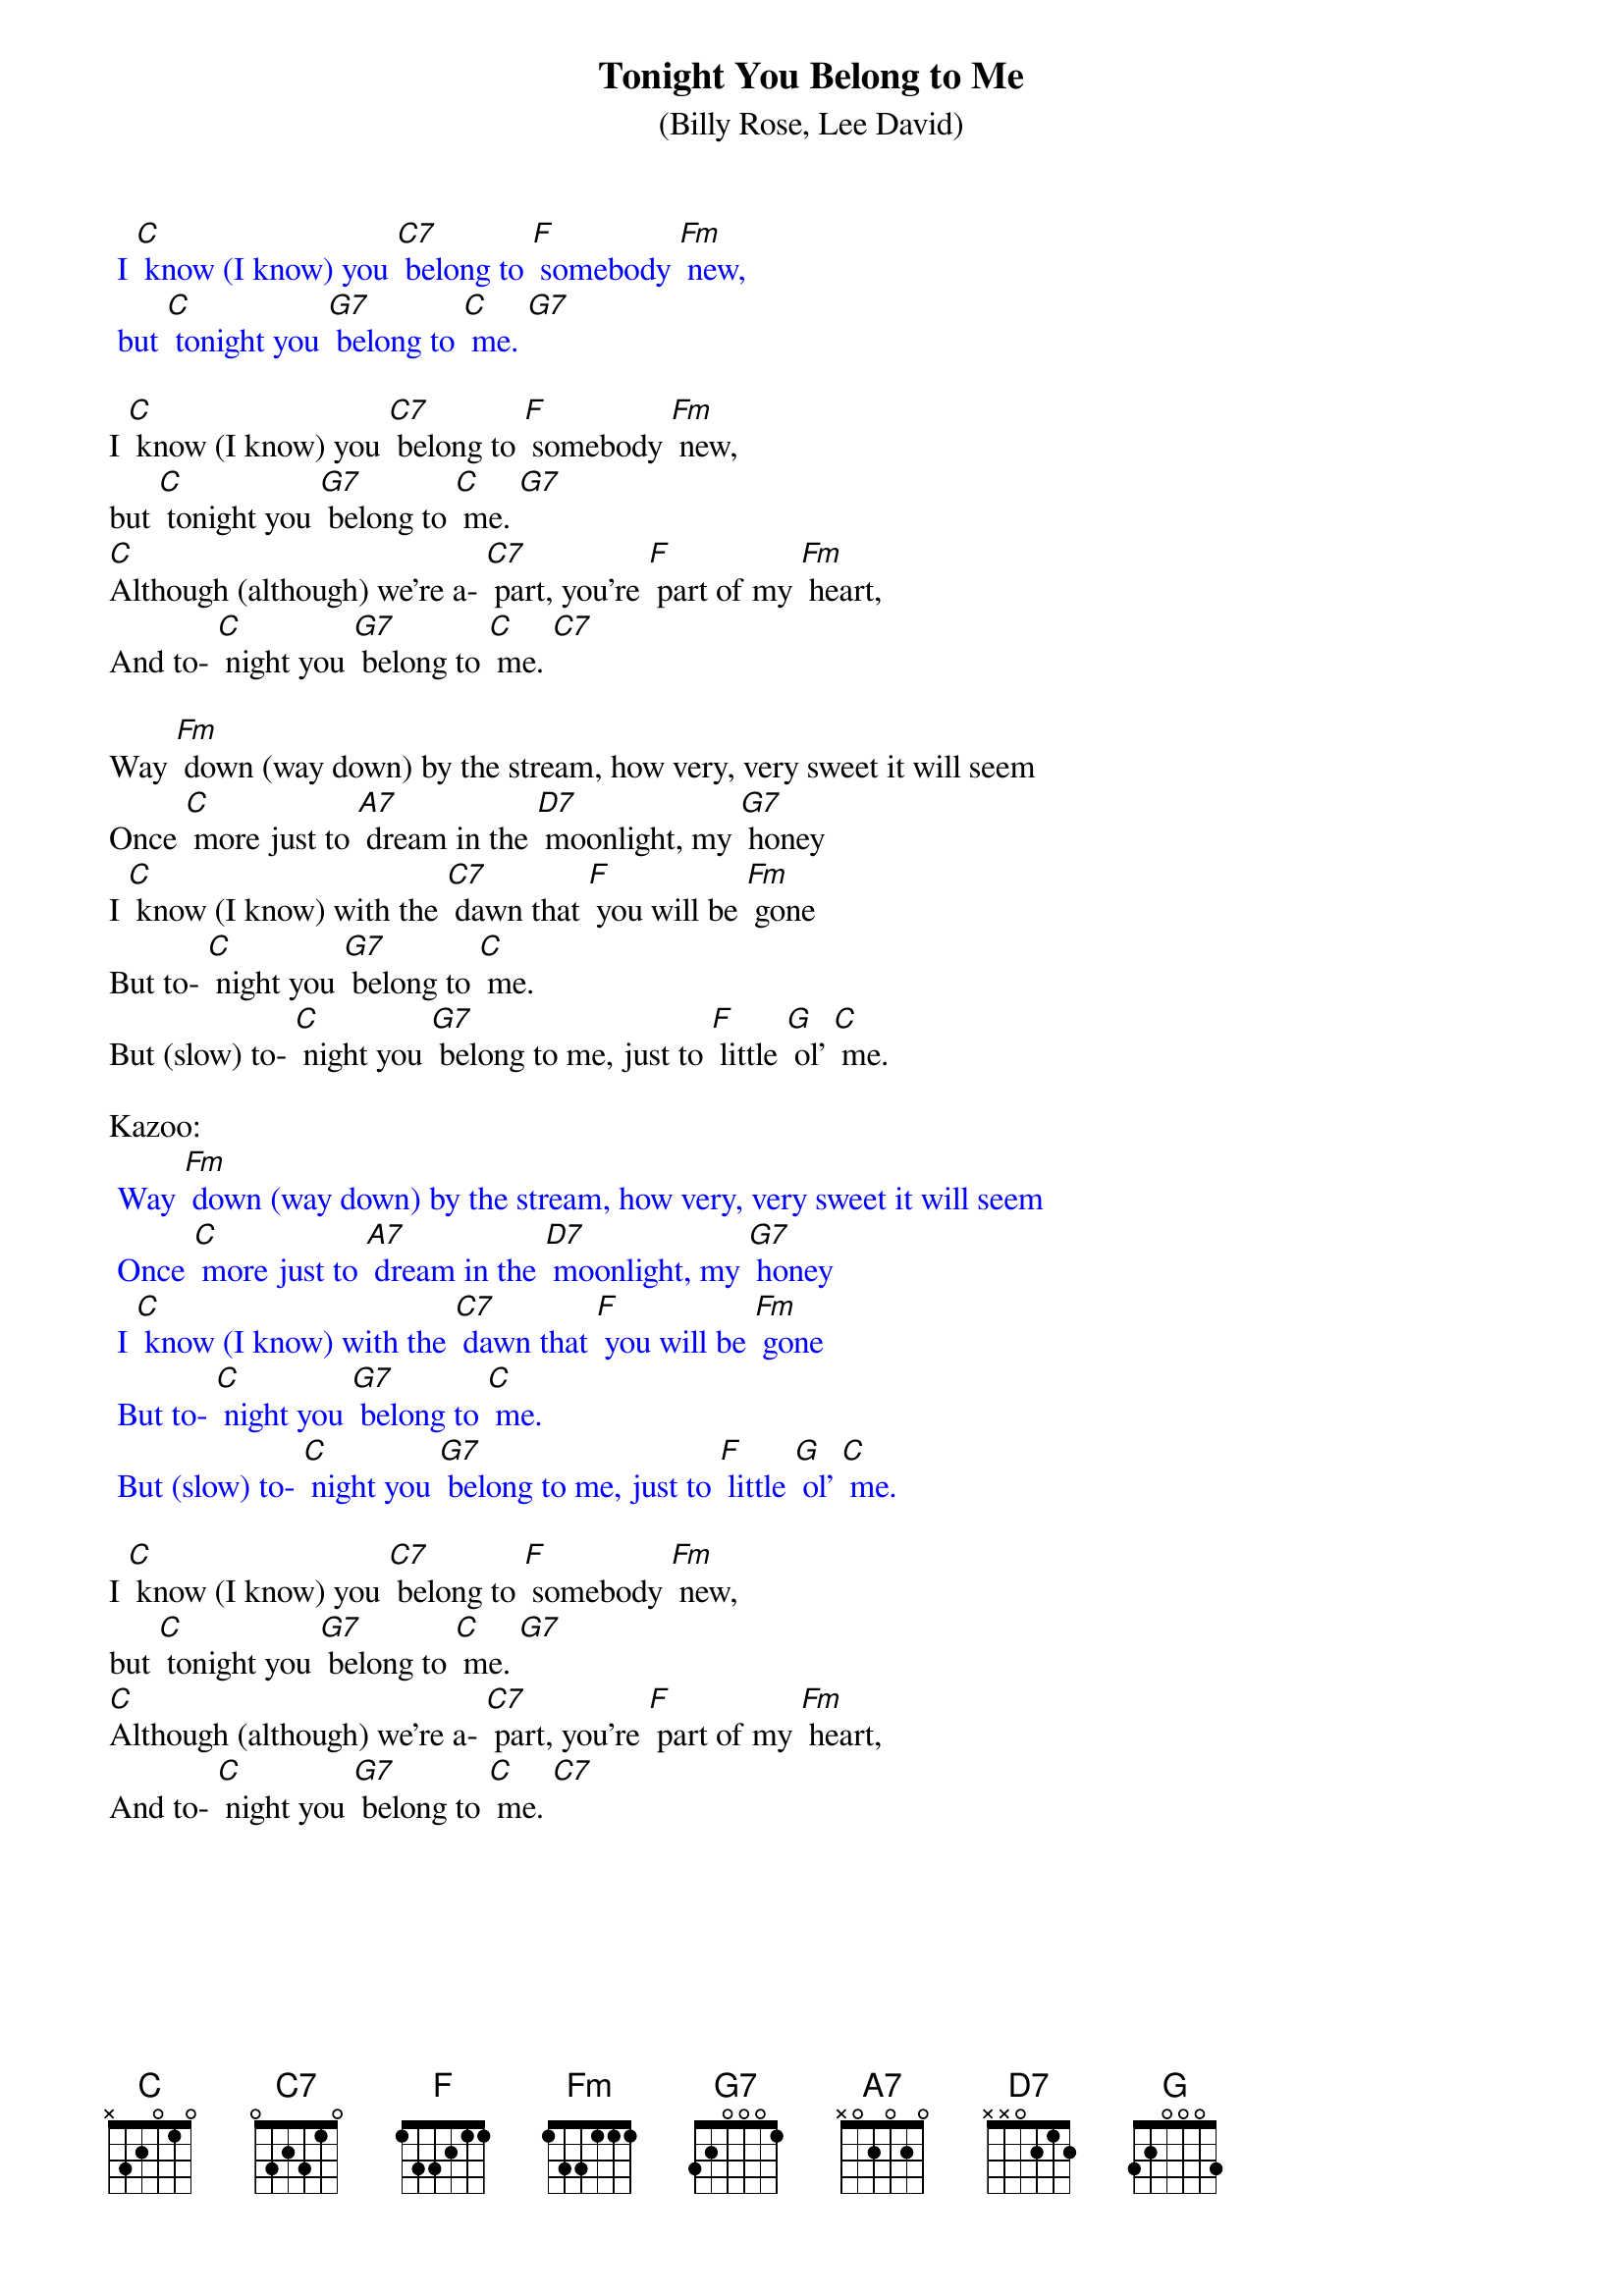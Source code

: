 {t: Tonight You Belong to Me }
{st: (Billy Rose, Lee David)}

{textcolour: blue}
 I [C] know (I know) you [C7] belong to [F] somebody [Fm] new, 
 but [C] tonight you [G7] belong to [C] me. [G7]
{textcolour}

I [C] know (I know) you [C7] belong to [F] somebody [Fm] new, 
but [C] tonight you [G7] belong to [C] me. [G7]
[C]Although (although) we’re a- [C7] part, you’re [F] part of my [Fm] heart, 
And to- [C] night you [G7] belong to [C] me. [C7]

Way [Fm] down (way down) by the stream, how very, very sweet it will seem 
Once [C] more just to [A7] dream in the [D7] moonlight, my [G7] honey 
I [C] know (I know) with the [C7] dawn that [F] you will be [Fm] gone 
But to- [C] night you [G7] belong to [C] me. 
But (slow) to- [C] night you [G7] belong to me, just to [F] little [G] ol’ [C] me. 

Kazoo:
{textcolour: blue}
 Way [Fm] down (way down) by the stream, how very, very sweet it will seem 
 Once [C] more just to [A7] dream in the [D7] moonlight, my [G7] honey 
 I [C] know (I know) with the [C7] dawn that [F] you will be [Fm] gone 
 But to- [C] night you [G7] belong to [C] me. 
 But (slow) to- [C] night you [G7] belong to me, just to [F] little [G] ol’ [C] me. 
{textcolour}

I [C] know (I know) you [C7] belong to [F] somebody [Fm] new, 
but [C] tonight you [G7] belong to [C] me. [G7]
[C]Although (although) we’re a- [C7] part, you’re [F] part of my [Fm] heart, 
And to- [C] night you [G7] belong to [C] me. [C7]
